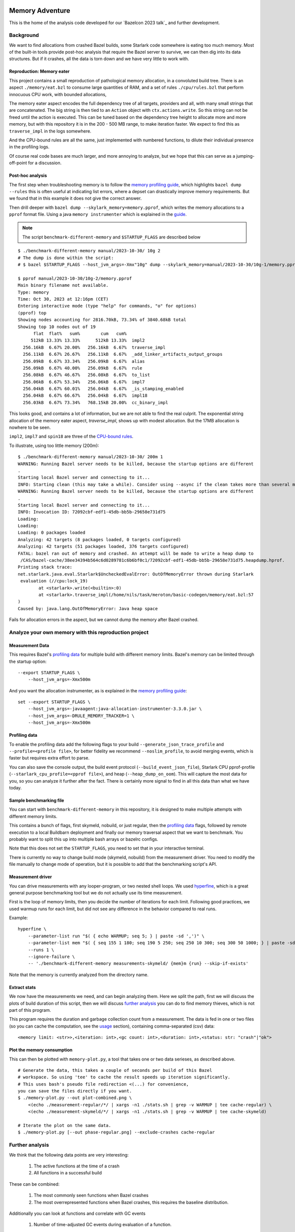 Memory Adventure
~~~~~~~~~~~~~~~~

This is the home of the analysis code developed for our `Bazelcon 2023 talk`_
and further development.

.. TODO: Add link when it is available.

Background
==========

We want to find allocations from crashed Bazel builds,
some Starlark code somewhere is eating too much memory.
Most of the built-in tools provide post-hoc analysis
that require the Bazel server to survive, we can then dig into its data structures.
But if it crashes, all the data is torn down and we have very little to work with.

Reproduction: Memory eater
--------------------------

This project contains a small reproduction of pathological memory allocation,
in a convoluted build tree.
There is an aspect ``./memory/eat.bzl`` to consume large quantities of RAM,
and a set of rules ``./cpu/rules.bzl`` that perform innocuous CPU work, with bounded allocations,

.. _memory-bound aspect:

The memory eater aspect encodes the full dependency tree of all targets,
providers and all, with many small strings that are concatenated.
The big string is then tied to an ``Action`` object with ``ctx.actions.write``.
So this string can not be freed until the action is executed.
This can be tuned based on the dependency tree height to allocate more and more memory,
but with this repository it is in the 200 - 500 MB range,
to make iteration faster.
We expect to find this as ``traverse_impl`` in the logs somewhere.

.. _CPU-bound rules:

And the CPU-bound rules are all the same,
just implemented with numbered functions,
to dilute their individual presence in the profiling logs.

Of course real code bases are much larger, and more annoying to analyze,
but we hope that this can serve as a jumping-off-point for a discussion.

Post-hoc analysis
-----------------

The first step when troubleshooting memory is to follow the `memory profiling guide`_,
which highlights ``bazel dump --rules``
this is often useful at indicating list errors,
where a depset can drastically improve memory requirements.
But we found that in this example it does not give the correct answer.

Then drill deeper with ``bazel dump --skylark_memory=memory.pprof``,
which writes the memory allocations to a ``pprof`` format file.
Using a java ``memory instrumenter`` which is explained in the `guide`_.

.. _guide: `memory profiling guide`_

.. note::

    The script ``benchmark-different-memory`` and ``$STARTUP_FLAGS`` are described below

::

    $ ./benchmark-different-memory manual/2023-10-30/ 10g 2
    # The dump is done within the script:
    # $ bazel $STARTUP_FLAGS --host_jvm_args=-Xmx"10g" dump --skylark_memory=manual/2023-10-30/10g-1/memory.pprof

    $ pprof manual/2023-10-30/10g-2/memory.pprof
    Main binary filename not available.
    Type: memory
    Time: Oct 30, 2023 at 12:16pm (CET)
    Entering interactive mode (type "help" for commands, "o" for options)
    (pprof) top
    Showing nodes accounting for 2816.70kB, 73.34% of 3840.68kB total
    Showing top 10 nodes out of 19
          flat  flat%   sum%        cum   cum%
         512kB 13.33% 13.33%      512kB 13.33%  impl2
      256.16kB  6.67% 20.00%   256.16kB  6.67%  traverse_impl
      256.11kB  6.67% 26.67%   256.11kB  6.67%  _add_linker_artifacts_output_groups
      256.09kB  6.67% 33.34%   256.09kB  6.67%  alias
      256.09kB  6.67% 40.00%   256.09kB  6.67%  rule
      256.08kB  6.67% 46.67%   256.08kB  6.67%  to_list
      256.06kB  6.67% 53.34%   256.06kB  6.67%  impl7
      256.04kB  6.67% 60.01%   256.04kB  6.67%  _is_stamping_enabled
      256.04kB  6.67% 66.67%   256.04kB  6.67%  impl18
      256.03kB  6.67% 73.34%   768.15kB 20.00%  cc_binary_impl

This looks good, and contains a lot of information,
but we are not able to find the real culprit.
The exponential string allocation of the memory eater aspect,
`traverse_impl`, shows up with modest allocation.
But the 17MB allocation is nowhere to be seen.

``impl2``, ``impl7`` and ``spin18`` are three of the `CPU-bound rules`_.

To illustrate, using too little memory (200m)::

    $ ./benchmark-different-memory manual/2023-10-30/ 200m 1
    WARNING: Running Bazel server needs to be killed, because the startup options are different
    .
    Starting local Bazel server and connecting to it...
    INFO: Starting clean (this may take a while). Consider using --async if the clean takes more than several minutes.
    WARNING: Running Bazel server needs to be killed, because the startup options are different
    .
    Starting local Bazel server and connecting to it...
    INFO: Invocation ID: 72092cbf-edf1-45db-bb5b-29658e731d75
    Loading:
    Loading:
    Loading: 0 packages loaded
    Analyzing: 42 targets (8 packages loaded, 0 targets configured)
    Analyzing: 42 targets (51 packages loaded, 376 targets configured)
    FATAL: bazel ran out of memory and crashed. An attempt will be made to write a heap dump to
     /CAS/bazel-cache/38ee34394b564c6d0289781c6b6bf0c1/72092cbf-edf1-45db-bb5b-29658e731d75.heapdump.hprof.
    Printing stack trace:
    net.starlark.java.eval.Starlark$UncheckedEvalError: OutOfMemoryError thrown during Starlark
     evaluation (//cpu:lock_19)
            at <starlark>.write(<builtin>:0)
            at <starlark>.traverse_impl(/home/nils/task/meroton/basic-codegen/memory/eat.bzl:57
    )
    Caused by: java.lang.OutOfMemoryError: Java heap space

Fails for allocation errors in the aspect,
but we cannot dump the memory after Bazel crashed.

Analyze your own memory with this reproduction project
======================================================

Measurement Data
----------------

This requires Bazel's `profiling data`_ for multiple build with different memory limits.
Bazel's memory can be limited through the startup option::

    --export STARTUP_FLAGS \
        --host_jvm_args=-Xmx500m

And you want the allocation instrumenter, as is explained in the `memory profiling guide`_::

    set --export STARTUP_FLAGS \
        --host_jvm_args=-javaagent:java-allocation-instrumenter-3.3.0.jar \
        --host_jvm_args=-DRULE_MEMORY_TRACKER=1 \
        --host_jvm_args=-Xmx500m

.. _memory profiling guide: https://bazel.build/rules/performance#memory-profiling

Profiling data
--------------

To enable the profiling data add the following flags to your build
``--generate_json_trace_profile`` and ``--profile=<profile file>``,
for better fidelity we recommend ``--noslim_profile``, to avoid merging events,
which is faster but requires extra effort to parse.

You can also save the console output, the build event protocol (``--build_event_json_file``),
Starlark CPU pprof-profile (``--starlark_cpu_profile=<pprof file>``),
and heap (``--heap_dump_on_oom``). This will capture the most data for you,
so you can analyze it further after the fact.
There is certainly more signal to find in all this data than what we have today.

Sample benchmarking file
------------------------

You can start with ``benchmark-different-memory`` in this repository,
it is designed to make multiple attempts with different memory limits.

This contains a bunch of flags, first skymeld, nobuild, or just regular,
then the `profiling data`_ flags,
followed by remote execution to a local Buildbarn deployment
and finally our memory traversal aspect that we want to benchmark.
You probably want to split this up into multiple bash arrays or bazelrc configs.

Note that this does not set the ``STARTUP_FLAGS``,
you need to set that in your interactive terminal.

There is currently no way to change build mode (skymeld, nobuild) from the measurement driver.
You need to modify the file manually to change mode of operation,
but it is possible to add that the benchmarking script's API.

.. TODO: Setup "$@" to accept flags.

.. TODO: Set STARTUP_FLAGS in the script if they are missing.

Measurement driver
------------------

You can drive measurements with any looper-program, or two nested shell loops.
We used `hyperfine`_,
which is a great general purpose benchmarking tool
but we do not actually use its time measurement.

First is the loop of memory limits,
then you decide the number of iterations for each limit.
Following good practices, we used warmup runs for each limit,
but did not see any difference in the behavior compared to real runs.

Example::

    hyperfine \
        --parameter-list run "$( { echo WARMUP; seq 5; } | paste -sd ',')" \
        --parameter-list mem "$( { seq 155 1 180; seq 190 5 250; seq 250 10 300; seq 300 50 1000; } | paste -sd ',')" \
        --runs 1 \
        --ignore-failure \
        -- './benchmark-different-memory measurements-skymeld/ {mem}m {run} --skip-if-exists'

Note that the memory is currently analyzed from the directory name.

.. TODO: parse it from the profile, or write to a file in the directory.

.. _hyperfine: https://github.com/sharkdp/hyperfine

Extract stats
-------------

We now have the measurements we need, and can begin analyzing them.
Here we split the path, first we will discuss the plots of build duration of this script,
then we will discuss `further analysis`_ you can do to find memory thieves,
which is not part of this program.

This program requires the duration and garbage collection count from a measurement.
The data is fed in one or two files (so you can cache the computation, see the `usage`_ section),
containing comma-separated (csv) data::

    <memory limit: <str>>,<iteration: int>,<gc count: int>,<duration: int>,<status: str: "crash"|"ok">


Plot the memory consumption
---------------------------

This can then be plotted with ``memory-plot.py``,
a tool that takes one or two data serieses, as described above.

.. _usage:

::

    # Generate the data, this takes a couple of seconds per build of this Bazel
    # workspace. So using 'tee' to cache the result speeds up iteration significantly.
    # This uses bash's pseudo file redirection <(...) for convenience,
    you can save the files directly if you want.
    $ ./memory-plot.py --out plot-combined.png \
        <(echo ./measurement-regular/*/ | xargs -n1 ./stats.sh | grep -v WARMUP | tee cache-regular) \
        <(echo ./measurement-skymeld/*/ | xargs -n1 ./stats.sh | grep -v WARMUP | tee cache-skymeld)

    # Iterate the plot on the same data.
    $ ./memory-plot.py [--out phase-regular.png] --exclude-crashes cache-regular

Further analysis
================

We think that the following data points are very interesting:

    1. The active functions at the time of a crash
    2. All functions in a successful build

These can be combined:

    1. The most commonly seen functions when Bazel crashes
    2. The most overrepresented functions when Bazel crashes,
       this requires the baseline distribution.

Additionally you can look at functions and correlate with GC events

    1. Number of time-adjusted GC events during evaluation of a function.

Or the number of restarts for a function:

    1. Additional restarts for each function in a low memory execution compared to high memory
    2. Correlation of restarts in other functions.
       Maybe a function causes other functions to restart,
       so see if a correlated, or concurrent measure of restarts can be bound to all active threads.

And much much more, please tell us your ideas.

Basic Analysis
--------------

Some basic measurements for memory pressure through garbage collection
were implemented in ``parse-profile.py`` as part of the exploratory work,
you can look at them, but we did not see any interesting signals.

Documentation for the example project itself
~~~~~~~~~~~~~~~~~~~~~~~~~~~~~~~~~~~~~~~~~~~~

.. note::

    This is a forked from https://github.com/meroton/bazel-examples

Building
========

This project shows an example of a cc program that depends on generated code,
through a cc_library, that can optionally be statically linked.
And this has a rudimentary rule for that code generation.

There is also a linter aspect for the python code, that is configured with a toolchain.

::

    $ bazel query //... --output=maxrank
    0 //:Runner
    0 //:test
    0 //toolchain:ruff_toolchain
    0 //:Touch
    0 //config:ConfiguredBinary
    0 //toolchain:ruff
    0 //config:Runner
    0 //Parameters:filter
    1 //Library:Static
    1 //config:debug_build
    1 //toolchain:toolchain_type
    1 //:capture
    1 //config:opt_build
    2 //:Program
    3 //Library:Library
    4 //Parameters:Parameters
    5 //Parameters:Generate
    5 //config:config_file

The main points to build and run are ``//:Runner`` and ``//:Program``.
This compiles all the code and generated defines that are printed below::

    $ bazel run //:Program
    Target //:Program up-to-date:
      bazel-bin/Program
    Hello: Meroton 105%

    # There is also a python runner to execute the program
    bazel run //:Runner
    Target //:Runner up-to-date:
      bazel-bin/Runner
    Hello: Meroton 105%
    1: from
    2: python

The generated code is available here::

    $ bazel build //Parameters
    Target //Parameters:Parameters up-to-date:
      bazel-bin/Parameters/Parameters.h

    # This code generator is handled by a bazel rule
    $ bazel run //Parameters:Generate -- --help
    Target //Parameters:Generate up-to-date:
      bazel-bin/Parameters/Generate
    usage: Generate.py [-h] --output OUTPUT --base BASE inputs [inputs ...]
    ...

Query
=====

The basic use for query is to show what targets are available
and what kinds they are::

    $ bazel query //...
    $ bazel query --output=label_kind //...

And advanced use can show dependencies between targets
and limit scopes::

    # all dependencies within //Library/...
    $ bazel query 'deps(//:Runner) intersect //Library/...'
    $ bazel query --output=label_kind 'allpaths(//:Runner, //Parameters)'
    cc_binary rule //:Program
    py_binary rule //:Runner
    cc_library rule //Library:Library
    codegen rule //Parameters:Parameters

    # We also depend on the python code generation tool
    $ bazel query --output=label_kind 'allpaths(//:Runner, //Parameters:all)'
    ...
    py_binary rule //Parameters:Generate

    # But not if we disable implicit and tool dependencies (--notool_deps)
    # This is the same as the allpaths query.
    $ bazel query --output=label_kind --noimplicit_deps 'allpaths(//:Runner, //Parameters:all)'
    cc_binary rule //:Program
    py_binary rule //:Runner
    cc_library rule //Library:Library
    codegen rule //Parameters:Parameters


We can find targets expanded by macros, and filter based on the macro name
"generator_function" is the old name for "macro", some such old names leak through the Bazel abstractions.

If we had a "write_source_file" target and macro, this would show both a write and a test target.
You could add that for the reference output of ``//:Program``!
https://github.com/bazelbuild/bazel-skylib/blob/main/docs/write_file_doc.md

::

    $ bazel query 'attr(generator_function, diff_test, //:all)'
    _diff_test rule //:test

Macros can be expanded to see all the attributes,
compare this to what you see in the BUILD file.
There is also a stack trace with filepaths to open all relevant BUILD and .bzl files.::

    $ bazel query --output=build //:test
    # /home/nils/task/meroton/basic-codegen/BUILD.bazel:48:10
    _diff_test(
      name = "test",
      generator_name = "test",
      generator_function = "diff_test",
      generator_location = "/home/nils/task/meroton/basic-codegen/BUILD.bazel:48:10",
      file1 = "//:reference.txt",
      file2 = "//:capture",
      is_windows = select({"@bazel_tools//src/conditions:host_windows": True, "//conditions:default": False}),
    )
    # Rule test instantiated at (most recent call last):
    #   /home/nils/task/meroton/basic-codegen/BUILD.bazel:48:10                                                               in <toplevel>
    #   /home/nils/.cache/bazel/_bazel_nils/38ee34394b564c6d0289781c6b6bf0c1/external/bazel_skylib/rules/diff_test.bzl:169:15 in diff_test
    # Rule _diff_test defined at (most recent call last):
    #   /home/nils/.cache/bazel/_bazel_nils/38ee34394b564c6d0289781c6b6bf0c1/external/bazel_skylib/rules/diff_test.bzl:140:18 in <toplevel>

    $ bazel query --output=build //:capture
    # /home/nils/task/meroton/basic-codegen/BUILD.bazel:39:8
    genrule(
      name = "capture",
      tools = ["//:Program"],
      outs = ["//:XXXXXXXXXXXXXXXXXXXXXXXXXXXXXXX"],
      cmd = "\n        ./$(location Program) > \"$@\"\n    ",
    )

We can also look for certain kinds of rules with the ``kind`` function: ``kind(<regexp>, <pattern>)``.::

    $ bazel query 'kind(config_setting, //...)'
    config_setting rule //config:debug_build
    config_setting rule //config:opt_build

Source files are also available, though they are not themselves part of the wildcard for ``//...``::

    $ bazel query --output=label 'kind("source file", deps(//...))' | grep '^//'
    //:Main.c
    //:reference.txt
    //:run.py
    //:touch.sh
    //Library:Library.c
    //Library:Library.h
    //Parameters:Generate.py
    //Parameters:Parameters.json
    //config:main.c
    //config:run.py

Without the ``grep`` we see source files from external repositories too!

External repositories
---------------------

Can be shown::

    bazel query //external:'*'

There are probably more than you thought, most of them are built in to Bazel,
and not actually used in this repository.
However, the real name ``@<repo>//...`` must be used to query for dependency paths.::

    $ bazel query 'allpaths(//..., //external:*)'
    INFO: Empty results

Cquery
======

Cquery is used to query the configured graph, where selects are followed.
So we only see dependencies for desired options and operating systems.
You can always query for a different operating system than your own,
just disable the auto-platform-configuration (if it is enabled),
it will automatically add --config=linux and so on.

    --noenable_platform_specific_config

Follow selects
--------------

We have a configured dependency in ``//config:ConfiguredBinary``.
With just query we see that it depends of both the regular and the statically linked library.::

    bazel query 'deps(//config:ConfiguredBinary, 1) intersect //Library:all'
    cc_library rule //Library:Library
    cc_static_library rule //Library:Static

But the ``config_setting`` are mutually exclusive, based on the ``--compilation_mode={fastbuild,opt,debug}`` value.
The flag is customarily used in its short form ``-c=<value>``, and ``fastbuild`` is the default.

bash ::

    $ diff \
        <(bazel cquery $TERSE -c fastbuild 'deps(//config:ConfiguredBinary, 1) intersect //Library:all') \
        <(bazel cquery -c opt 'deps(//config:ConfiguredBinary, 1) intersect //Library:all')
    1c1
    < //Library:Library (ca63adb)
    ---
    > //Library:Static (bfe6c4d)

This switch will also show up visually in the ``graph`` output format.

Graph
-----

Here is an example that shows the configuration of all targets in a graph.
We do some ``sed`` to make it look nicer.::

    $ bazel cquery                             \
        --notool_deps --noimplicit_deps        \
        'deps(//:Runner)' --output=graph       \
        | sed                                  \
            -e 's/(ca63adb)/(Generated)/g'     \
            -e 's/(null)/(Source)/g'           \
            -e '{/->/b; s/(Source)"/& [style=filled, fillcolor='lightgreen']/}'
    digraph mygraph {
      node [shape=box];
      "//:Runner (Generated)"
      "//:Runner (Generated)" -> "//:Program (Generated)"
      "//:Runner (Generated)" -> "//:run.py (Source)"
      "//:Runner (Generated)" -> "@rules_python//python/runfiles:runfiles (Generated)"
    ...

This can be rendered to an svg with ``graphviz`` and the ``dot`` program.

   $ bazel cquery ... | dot -Tsvg -o graph.svg

Config hash
-----------

In this example the config hash is "ca63adb", it may differ for you,
update the ``sed`` command accordingly.

    $ bazel cquery //:Runner
    //:Runner (ca63adb)

You can inspect this with ``bazel config`` to show platforms and many, many, more options.::

    $ bazel config ca63adb | head
    INFO: Displaying config with id ca63adb
    BuildConfigurationValue ca63adb307a1bd0f693440015ddae19ec8302707b6d51da41eab328714b1af2a:
    Skyframe Key: BuildConfigurationKey[ca63adb307a1bd0f693440015ddae19ec8302707b6d51da41eab328714b1af2a]
    ...

ST hash
-------

This example does not have any ST hashes, they stick out from config hashes, in that they have ``ST_`` in the middle.
Those are created by transitions that change the config of a target,
and cannot be printed directly with ``bazel config <ST hash>``.
You need their config hash, which can be found by calling ``bazel config`` without any arguments.::

    $ bazel config | grep <ST hash>

This will give you the config hash.

Providers and output groups
---------------------------

There is a cquery Starlark file in the project root ``output_groups.cquery``
that can be used to list all providers and output groups of a target.
And pretty-print some of them, you would typically create such pretty printers for all internal providers.
It helps a lot during rule development to inspect the rule outputs,
and keep that code out of the implementation.
To select the prints interactively rather than coding in print-statements.

It also servers as a basis for powerful shell completion tools.
This was used to develop the Codegen code,
see block comments in ``Parameters/BUILD.bazel`` and ``Parameters/Codegen.bzl``.

::

    $ bazel cquery --output=starlark --starlark:file=output_groups.cquery //:Program
    providers:
       - CcInfo
       - InstrumentedFilesInfo
       - DebugPackageInfo
       - CcLauncherInfo
       - RunEnvironmentInfo
       - FileProvider
       - FilesToRunProvider
       - OutputGroupInfo

    output_groups:
       - _hidden_top_level_INTERNAL_
       - _validation
       - compilation_outputs
       - compilation_prerequisites_INTERNAL_
       - temp_files_INTERNAL_
       - to_json
       - to_proto

    FileProvider:
       - bazel-out/k8-fastbuild/bin/Program

    FilesToRunProvider:
       - bazel-out/k8-fastbuild/bin/Program
       - bazel-out/k8-fastbuild/bin/Program.runfiles/MANIFEST

    $ bazel cquery --output=starlark --starlark:file=output_groups.cquery //:Runner
    INFO: Analyzed target //:Runner (1 packages loaded, 12 targets configured).
    INFO: Found 1 target...
    providers:
       - PyInfo
       - PyRuntimeInfo
       - InstrumentedFilesInfo
       - PyCcLinkParamsProvider
       - FileProvider
       - FilesToRunProvider
       - OutputGroupInfo

    output_groups:
       - _hidden_top_level_INTERNAL_
       - compilation_outputs
       - compilation_prerequisites_INTERNAL_
       - python_zip_file
       - to_json
       - to_proto

    FileProvider:
       - run.py
       - bazel-out/k8-fastbuild/bin/Runner

    FilesToRunProvider:
       - bazel-out/k8-fastbuild/bin/Runner
       - bazel-out/k8-fastbuild/bin/Runner.runfiles/MANIFEST

Here is a side-by-side that may be useful::

    providers:                                                   ┃  providers:
       - *Py*Info                                                ┃     - *Cc*Info
       - PyRuntimeInfo                                           ┃  ------------------------------------------------------------
       - InstrumentedFilesInfo                                   ┃     - InstrumentedFilesInfo
       - *PyCcLinkParamsProvider*                                ┃     - *DebugPackageInfo*
    -------------------------------------------------------------┃     - CcLauncherInfo
    -------------------------------------------------------------┃     - RunEnvironmentInfo
       - FileProvider                                            ┃     - FileProvider
       - FilesToRunProvider                                      ┃     - FilesToRunProvider
       - OutputGroupInfo                                         ┃     - OutputGroupInfo
                                                                 ┃
    output_groups:                                               ┃  output_groups:
       - _hidden_top_level_INTERNAL_                             ┃     - _hidden_top_level_INTERNAL_
    -------------------------------------------------------------┃     - _validation
       - compilation_outputs                                     ┃     - compilation_outputs
       - compilation_prerequisites_INTERNAL_                     ┃     - compilation_prerequisites_INTERNAL_
       - *python_zip_file*                                       ┃     - *temp_files_INTERNAL_*
       - to_json                                                 ┃     - to_json
       - to_proto                                                ┃     - to_proto
                                                                 ┃
    FileProvider:                                                ┃  FileProvider:
       - *run.py*                                                ┃     - *bazel-out/k8-fastbuild/bin/Program*
       - bazel-out/k8-fastbuild/bin/Runner                       ┃  ------------------------------------------------------------
                                                                 ┃
    FilesToRunProvider:                                          ┃  FilesToRunProvider:
       - bazel-out/k8-fastbuild/bin/*Runner*                     ┃     - bazel-out/k8-fastbuild/bin/*Program*
       - bazel-out/k8-fastbuild/bin/*Runner*.runfiles/MANIFEST   ┃     - bazel-out/k8-fastbuild/bin/*Program*.runfiles/MANIFEST


Pretty-print providers
++++++++++++++++++++++

This pretty-prints the custom ``ToolchainInfo`` providers from ``//toolchain:toolchain.bzl``::

    $ bazel cquery --output=starlark --starlark:file=output_groups.cquery //toolchain:ruff
    providers:
       - ToolchainInfo
       - FileProvider
       - FilesToRunProvider
       - OutputGroupInfo

    ...

    ToolchainInfo:
       - info.tool: bazel-out/k8-opt-exec-2B5CBBC6/bin/external/bin/ruff

Any provider can be printed.
One tip is to check for struct-members with ``dir(<some struct>)``, so you know what can be dereferenced,
when writing the pretty-printing code.


Aquery
======

To show actions and their command lines use ``aquery``.
You can see a summary of what will be done::

    $ bazel aquery --output=summary //...
    47 total actions.

    Mnemonics:
      CcStrip: 1
      TestRunner: 1
      SolibSymlink: 1
      ArMerge: 1
      CppArchive: 1
      Genrule: 1
      ExecutableSymlink: 1
      GenerateParameters: 1
      CppLink: 2
      CppCompile: 2
      PythonZipper: 3
      FileWrite: 6
      TemplateExpand: 6
      SymlinkTree: 6
      SourceSymlinkManifest: 6
      Middleman: 8

    Configurations:
      k8-fastbuild: 47

    Execution Platforms:
      @local_config_platform//:host: 47


And dig into a specific target::

    $ bazel aquery //Parameters:Parameters
    action 'GenerateParameters Parameters/Parameters.h'
      Mnemonic: GenerateParameters
      Target: //Parameters:Parameters
      Configuration: k8-fastbuild
      Execution platform: @local_config_platform//:host
      ActionKey: 1a618927f613610aaa53e7e0d055f716011b7552e900ac3a8e20058108276ef0
      Inputs: [Parameters/Generate.py, Parameters/Parameters.json, bazel-out/k8-opt-exec-2B5CBBC6/bin/Parameters/Generate, bazel-out/k8-opt-exec-2B5CBBC6/internal/_middlemen/Parameters_SGenerate-runfiles, config/config.json]
      Outputs: [bazel-out/k8-fastbuild/bin/Parameters/Parameters.h]
      Command Line: (exec bazel-out/k8-opt-exec-2B5CBBC6/bin/Parameters/Generate \
        --base \
        config/config.json \
        --output \
        bazel-out/k8-fastbuild/bin/Parameters/Parameters.h \
        Parameters/Parameters.json)
    # Configuration: ca63adb307a1bd0f693440015ddae19ec8302707b6d51da41eab328714b1af2a
    # Execution platform: @local_config_platform//:host

Configuration Examples
======================

Select
------

There is an example ``cc_binary`` with a ``select`` statement,
used to illustrate how ``cquery`` can help understanding dependencies,
see `Follow selects`_.

Label Flag
----------

A contrived example is written, and developed through the commit history
to show how a ``label_flag`` can be used to add configuration to a rule.
It will be used by the tool, but belongs to the rule as we will see below.
This is good for ad-hoc selection, that does not belong to any well defined ``config_settings``.
Config files for tools that do not encode platform information is a good example.
But there is a big area where ``select`` and ``label_flags`` can be used to solve the same problem.

Runfile to a binary
+++++++++++++++++++

We see that it does not work well for a ``py_binary`` to use it as a data dependency,
as we do not know what *file* to look for within the runfiles.
This is done in the config directory, there is a Runner but it does not work.
Try it for yourself with ``bazel run //config:Runner``.

::

    $ bazel query --output=build //config:Runner
    # .../config/BUILD.bazel:27:10
    py_binary(
      name = "Runner",
      deps = ["@rules_python//python/runfiles:runfiles"],
      data = ["//config:config_file"],
      main = "//config:run.py",
      srcs = ["//config:run.py"],
      args = [":config_file"],
    )

The ``args`` here cannot tell the program which file to look for,
it just gets the label for the flag,
not of the real target we attempt to use.

Next, we attempt to implement it into the rule, where we can access the ``File`` object
and find its path, even if it is changed on the command line.
But we still cannot find it as a runfile::

    $ bazel build //Parameters  # Output is redacted slightly
    ERROR: /home/nils/task/meroton/basic-codegen/Parameters/BUILD.bazel:10:8: GenerateParameters Parameters/Parameters.h failed: (Exit 1): Generate failed: error executing command (from target //Parameters:Parameters) bazel-out/k8-opt-exec-2B5CBBC6/bin/Parameters/Generate --base config/config.json --output bazel-out/k8-fastbuild/bin/Parameters/Parameters.h Parameters/Parameters.json
    Use --sandbox_debug to see verbose messages from the sandbox and retain the sandbox build root for debugging

    lookup: config/config.json
    found: /home/nils/.cache/bazel/_bazel_nils/38ee34394b564c6d0289781c6b6bf0c1/sandbox/linux-sandbox/20/execroot/example/bazel-out/k8-opt-exec-2B5CBBC6/bin/Parameters/Generate.runfiles/config/config.json

    Traceback (most recent call last):
      File "/home/nils/.cache/bazel/_bazel_nils/38ee34394b564c6d0289781c6b6bf0c1/sandbox/linux-sandbox/20/execroot/example/bazel-out/k8-opt-exec-2B5CBBC6/bin/Parameters/Generate.runfiles/example/Parameters/Generate.py", line 59, in <module>
        main(sys.argv[0], sys.argv[1:])
      File "/home/nils/.cache/bazel/_bazel_nils/38ee34394b564c6d0289781c6b6bf0c1/sandbox/linux-sandbox/20/execroot/example/bazel-out/k8-opt-exec-2B5CBBC6/bin/Parameters/Generate.runfiles/example/Parameters/Generate.py", line 37, in main
        with open(input, 'r') as f:
    FileNotFoundError: [Errno 2] No such file or directory: '/home/nils/.cache/bazel/_bazel_nils/38ee34394b564c6d0289781c6b6bf0c1/sandbox/linux-sandbox/20/execroot/example/bazel-out/k8-opt-exec-2B5CBBC6/bin/Parameters/Generate.runfiles/config/config.json'

Runfiles
++++++++

This illustrates some points, we did "find" the runfile, with the library.
But that file could not be opened, and the action failed.
That is because this is not actually a runfile to the program
//Generate:Generate does not have a data attribute,
we depend on it through the rule.
So we do not need the runfile library at all.
This is just a matter for the Starlark implementation and the action to resolve.

But we see that the runfile library does not know whether a file exists or not,
and its construction of the path is purely mechanical.
Runfiles do not work so well if the files are expected to change,
but static file names can be given as args, as we saw in //Config:Runner.

Just a regular input to the action
++++++++++++++++++++++++++++++++++

We just keep it simple, we do not need the runfiles library here.
As the config does not belong to the tool,
it could do so, and then not be an attribute of the rule,
but only the rule has the capability to look at the File object and its path.

Note, the base config file is de facto an input like all the others,
and could potentially be sent as a positional argument for the same effect.
But this shows the structure better.

::

    $ bazel build //Parameters  # Output is redacted slightly
    Target //Parameters:Parameters up-to-date:
      bazel-bin/Parameters/Parameters.h
    $ cat bazel-bin/Parameters/Parameters.h
    /* Generated by /home/nils/.cache/bazel/_bazel_nils/38ee34394b564c6d0289781c6b6bf0c1/sandbox/linux-sandbox/25/execroot/example/bazel-out/k8-opt-exec-2B5CBBC6/bin/Parameters/Generate.runfiles/example/Parameters/Generate.py */
    #define MER_PERCENT 105
    #define key value

Change the program dependency to the statically linked program
++++++++++++++++++++++++++++++++++++++++++++++++++++++++++++++

You can add another label flag to switch between ``//Library:Library`` and ``//Library:Static``
on the command line rather than changing BUILD files::

    diff --git a/BUILD.bazel b/BUILD.bazel
    index 539518a..16faf0d 100644
    --- a/BUILD.bazel
    +++ b/BUILD.bazel
    @@ -6,7 +6,7 @@ cc_binary(
             "Main.c"
         ],
         deps = [
    -        "//Library:Library"
    +        "//Library:Static"
         ],
     )

Build a la carte
================

Some notes on build target selection.

``--build_manual_tests`` seems to actually add "manual" targets back into the build.
Even for build actions, so the flag does not have the best name.

By default they are not built::

    $ bazel build --show_result=1000 //:all 2>&1 | grep Touch
    $ bazel build --show_result=1000 --build_manual_tests //:all 2>&1 | grep Touch
    Target //:Touch up-to-date:
      bazel-bin/Touch

But they show up with ``--build_manual_tests``.

Manual tag
----------

Some test may be expensive to execute, so we tag it as manual to avoid execution.
Something, something about cloud billing.
But we want to lint the source code to avoid mistakes.
That is typically not possible with "manual" tags.

These targets are tagged "manual"::

    bazel query --output=label_kind 'attr(tags, manual, //...)'
    sh_binary rule //:Touch
    py_binary rule //Parameters:Generate
    toolchain rule //toolchain:ruff_toolchain

The linter example
++++++++++++++++++

If we make ``//Parameters:Generate`` manual it can not be linted through a wildcard,
even though its docstring is too long, we really want the first build to fail::

    $ bazel build --aspects //:ruff.bzl%ruff //Parameters:all
    INFO: Analyzed 2 targets (0 packages loaded, 0 targets configured).
    INFO: Found 2 targets...
    INFO: Elapsed time: 0.036s, Critical Path: 0.00s
    INFO: 1 process: 1 internal.
    INFO: Build completed successfully, 1 total action

    $ bazel build --aspects //:ruff.bzl%ruff //Parameters:Generate
    INFO: Analyzed target //Parameters:Generate (0 packages loaded, 0 targets configured).
    INFO: Found 1 target...
    ERROR: /home/nils/task/meroton/basic-codegen/Parameters/BUILD.bazel:3:10: Ruff Parameters/Generate.ruff failed: (Exit 1): Touch failed: error executing command (from target //Parameters:Generate) bazel-out/k8-opt-exec-2B5CBBC6/bin/Touch bazel-out/k8-fastbuild/bin/Parameters/Generate.ruff bazel-out/k8-opt-exec-2B5CBBC6/bin/external/bin/ruff check Parameters/Generate.py

    Use --sandbox_debug to see verbose messages from the sandbox and retain the sandbox build root for debugging
    Parameters/Generate.py:3:89: E501 Line too long (94 > 88 characters)
    Found 1 error.
    Aspect //:ruff.bzl%ruff of //Parameters:Generate failed to build
    Use --verbose_failures to see the command lines of failed build steps.
    INFO: Elapsed time: 0.047s, Critical Path: 0.01s
    INFO: 2 processes: 2 internal.
    FAILED: Build did NOT complete successfully

But with ``--build_manual_tests`` it does work.::

    $ bazel build --aspects //:ruff.bzl%ruff --build_manual_tests //Parameters:Generate
    INFO: Analyzed target //Parameters:Generate (0 packages loaded, 0 targets configured).
    INFO: Found 1 target...
    ERROR: /home/nils/task/meroton/basic-codegen/Parameters/BUILD.bazel:3:10: Ruff Parameters/Generate.ruff failed: (Exit 1): Touch failed: error executing command (from target //Parameters:Generate) bazel-out/k8-opt-exec-2B5CBBC6/bin/Touch bazel-out/k8-fastbuild/bin/Parameters/Generate.ruff bazel-out/k8-opt-exec-2B5CBBC6/bin/external/bin/ruff check Parameters/Generate.py

    Use --sandbox_debug to see verbose messages from the sandbox and retain the sandbox build root for debugging
    Parameters/Generate.py:3:89: E501 Line too long (94 > 88 characters)
    Found 1 error.
    Aspect //:ruff.bzl%ruff of //Parameters:Generate failed to build
    Use --verbose_failures to see the command lines of failed build steps.
    INFO: Elapsed time: 0.040s, Critical Path: 0.01s
    INFO: 2 processes: 2 internal.
    FAILED: Build did NOT complete successfully

So we can allow more use of "manual", and not be wary of them sink-holing all the targets.
But as we do enable them again in the BUILD phase, the reason why they should not still needs to be handled.
And that may well be a platform compatibility issue that should be handled in the rule or with execution platforms.
So if your code based can use this flag it is okay to use "manual",
and then it only applies to *test* execution.
But if you need to remove targets from the build phase you need to express that differently.

Before this flag nothing could be done
++++++++++++++++++++++++++++++++++++++

Before ``--build_manual_tests`` was introduce there was no way to build manual targets through wildcards.
There is (still) a flag to filter and remove based on tags, and it can also add stuff back.
But anything tagged as manual can not be retrieved through ``--build_tag_filters``.
Neither of the following does anything::

    $ bazel build --aspects //:ruff.bzl%ruff --build_tag_filters=enable_again //Parameters:all
    $ bazel build --aspects //:ruff.bzl%ruff --build_tag_filters=+enable_again //Parameters:all
    $ bazel build --aspects //:ruff.bzl%ruff --build_tag_filters=manual //Parameters:all
    $ bazel build --aspects //:ruff.bzl%ruff --build_tag_filters=+manual //Parameters:all

The workaround then was to use a query, and xargs that to ``bazel build``.::

    bazel query //... | xargs bazel build

The targets are then all named will be built.

Rule Factory
============

Can be used to set default values for some attributes.
In ``//factory:factory.bzl`` we recreate the codegen rule.
But set its default value for base, this is a common pattern.

::

    bazel build //factory:test
    Target //factory:test up-to-date:
      bazel-bin/factory/test.h
    cat bazel-bin/factory/test.h
    /* Generated by /home/nils/.cache/bazel/_bazel_nils/38ee34394b564c6d0289781c6b6bf0c1/sandbox/linux-sandbox/2/execroot/example/bazel-out/k8-opt-exec-2B5CBBC6/bin/Parameters/Generate.runfiles/example/Parameters/Generate.py */
    #define a a
    #define base json

There are some things to note for introspection::

    bazel query --output=build //factory:test
    # /home/nils/task/meroton/basic-codegen/factory/BUILD.bazel:3:8
    codegen(
      name = "test",
      srcs = ["//factory:a.json"],
    )
    # Rule test instantiated at (most recent call last):
    #   /home/nils/task/meroton/basic-codegen/factory/BUILD.bazel:3:8 in <toplevel>
    # Rule codegen defined at (most recent call last):
    #   /home/nils/task/meroton/basic-codegen/factory/factory.bzl:51:15 in <toplevel>
    #   /home/nils/task/meroton/basic-codegen/factory/factory.bzl:9:16  in make

We see that there is an additional call to ``make`` in the stacktrace, good!
But the attribute for the base is completely hidden.

We can see it with special flags
--------------------------------

But that is annoying::

    $ bazel query --output=xml //factory:test | grep base.json
        <rule-input name="//factory:base.json"/>

... and with aquery of course.

We would prefer to show it
--------------------------

Let the users know what happens.
We would prefer to show it, but make it immutable.
But the classic default argument through a macro is not good,
because then it could be changed.

Can we make a macro factory?

Make a macro factory
--------------------

It is straight forward, the trick is to use a lambda for the macro inside the factory.
And we can now query again::

    bazel query --output=build //factory:test
    # /home/nils/task/meroton/basic-codegen/factory/BUILD.bazel:3:8
    _codegen(
      name = "test",
      visibility = ["//visibility:private"],
      tags = [],
      generator_name = "test",
      generator_function = "lambda",
      generator_location = "factory/BUILD.bazel:3:8",
      srcs = ["//factory:a.json"],
      base = "//factory:base.json",
    )
    # Rule test instantiated at (most recent call last):
    #   /home/nils/task/meroton/basic-codegen/factory/BUILD.bazel:3:8   in <toplevel>
    #   /home/nils/task/meroton/basic-codegen/factory/factory.bzl:29:97 in lambda
    # Rule _codegen defined at (most recent call last):
    #   /home/nils/task/meroton/basic-codegen/factory/factory.bzl:64:25 in <toplevel>
    #   /home/nils/task/meroton/basic-codegen/factory/factory.bzl:9:19  in make

It is a macro, with the name "lambda", oh well,
and the base is clearly visible.
But it is not an exported attribute and can not be modified in the BUILD file.

Nit: The rule name is stupid
----------------------------

This is an unfortunate consequence of the rule using whichever variable name it is assigned to,
and the macro must have its name.
And we often want them to be the same,
the easy way out is to add an underscore,
the more structured way is to hoist the rule to another file, "rule.bzl" or some such,
and have the macro load that.
The load statement can rename it.

::

    load(":rule.bzl", realrule = "rule")
    def rule(...):
        realrule(...)
